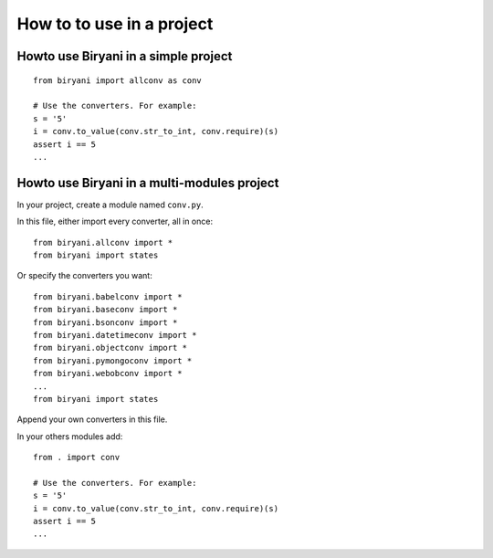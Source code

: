 **************************
How to to use in a project
**************************


Howto use Biryani in a simple project
=====================================

::

    from biryani import allconv as conv

    # Use the converters. For example:
    s = '5'
    i = conv.to_value(conv.str_to_int, conv.require)(s)
    assert i == 5
    ...


Howto use Biryani in a multi-modules project
============================================

In your project, create a module named ``conv.py``.

In this file, either import every converter, all in once::

    from biryani.allconv import *
    from biryani import states


Or specify the converters you want::

    from biryani.babelconv import *
    from biryani.baseconv import *
    from biryani.bsonconv import *
    from biryani.datetimeconv import *
    from biryani.objectconv import *
    from biryani.pymongoconv import *
    from biryani.webobconv import *
    ...
    from biryani import states

Append your own converters in this file.

In your others modules add::

    from . import conv

    # Use the converters. For example:
    s = '5'
    i = conv.to_value(conv.str_to_int, conv.require)(s)
    assert i == 5
    ...

